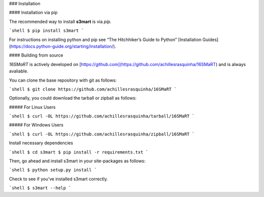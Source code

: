 .. _install:

### Installation

#### Installation via pip

The recommended way to install **s3mart** is via `pip`.

```shell
$ pip install s3mart
```

For instructions on installing python and pip see “The Hitchhiker’s Guide to Python” 
[Installation Guides](https://docs.python-guide.org/starting/installation/).

#### Building from source

`16SMaRT` is actively developed on [https://github.com](https://github.com/achillesrasquinha/16SMaRT)
and is always avaliable.

You can clone the base repository with git as follows:

```shell
$ git clone https://github.com/achillesrasquinha/16SMaRT
```

Optionally, you could download the tarball or zipball as follows:

##### For Linux Users

```shell
$ curl -OL https://github.com/achillesrasquinha/tarball/16SMaRT
```

##### For Windows Users

```shell
$ curl -OL https://github.com/achillesrasquinha/zipball/16SMaRT
```

Install necessary dependencies

```shell
$ cd s3mart
$ pip install -r requirements.txt
```

Then, go ahead and install s3mart in your site-packages as follows:

```shell
$ python setup.py install
```

Check to see if you've installed s3mart correctly.

```shell
$ s3mart --help
```